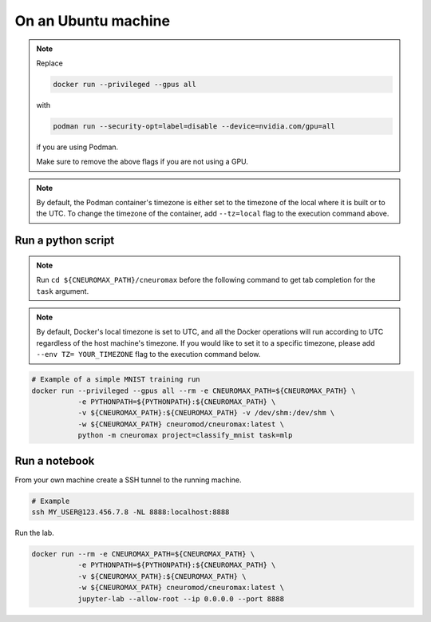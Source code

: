 On an Ubuntu machine
====================

.. note::

    Replace

    .. code-block:: bash

        docker run --privileged --gpus all

    with

    .. code-block:: bash

        podman run --security-opt=label=disable --device=nvidia.com/gpu=all

    if you are using Podman.

    Make sure to remove the above flags if you are not using a GPU.

.. note::
    By default, the Podman container's timezone is either set to the timezone of the local
    where it is built or to the UTC. To change the timezone of the container, add
    ``--tz=local`` flag to the execution command above.

Run a python script
-------------------


.. note::

    Run ``cd ${CNEUROMAX_PATH}/cneuromax`` before the following command to get
    tab completion for the ``task`` argument.

.. note::
    By default, Docker's local timezone is set to UTC, and all the Docker operations
    will run according to UTC regardless of the host machine's timezone. If you
    would like to set it to a specific timezone, please add ``--env TZ= YOUR_TIMEZONE``
    flag to the execution command below.

.. code-block:: bash

    # Example of a simple MNIST training run
    docker run --privileged --gpus all --rm -e CNEUROMAX_PATH=${CNEUROMAX_PATH} \
               -e PYTHONPATH=${PYTHONPATH}:${CNEUROMAX_PATH} \
               -v ${CNEUROMAX_PATH}:${CNEUROMAX_PATH} -v /dev/shm:/dev/shm \
               -w ${CNEUROMAX_PATH} cneuromod/cneuromax:latest \
               python -m cneuromax project=classify_mnist task=mlp


Run a notebook
--------------

From your own machine create a SSH tunnel to the running machine.

.. code-block:: bash

   # Example
   ssh MY_USER@123.456.7.8 -NL 8888:localhost:8888

Run the lab.

.. code-block:: bash

    docker run --rm -e CNEUROMAX_PATH=${CNEUROMAX_PATH} \
               -e PYTHONPATH=${PYTHONPATH}:${CNEUROMAX_PATH} \
               -v ${CNEUROMAX_PATH}:${CNEUROMAX_PATH} \
               -w ${CNEUROMAX_PATH} cneuromod/cneuromax:latest \
               jupyter-lab --allow-root --ip 0.0.0.0 --port 8888
